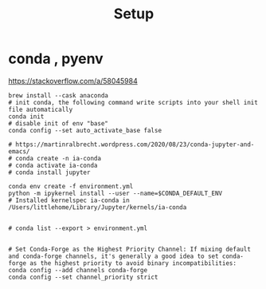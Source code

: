 #+title: Setup


* conda , pyenv

https://stackoverflow.com/a/58045984

#+begin_src tmux :line-mode current
brew install --cask anaconda
# init conda, the following command write scripts into your shell init file automatically
conda init
# disable init of env "base"
conda config --set auto_activate_base false

# https://martinralbrecht.wordpress.com/2020/08/23/conda-jupyter-and-emacs/
# conda create -n ia-conda
# conda activate ia-conda
# conda install jupyter

conda env create -f environment.yml
python -m ipykernel install --user --name=$CONDA_DEFAULT_ENV
# Installed kernelspec ia-conda in /Users/littlehome/Library/Jupyter/kernels/ia-conda

#+end_src

#+begin_src tmux
# conda list --export > environment.yml

#+end_src

#+begin_src tmux
# Set Conda-Forge as the Highest Priority Channel: If mixing default and conda-forge channels, it's generally a good idea to set conda-forge as the highest priority to avoid binary incompatibilities:
conda config --add channels conda-forge
conda config --set channel_priority strict
#+end_src
